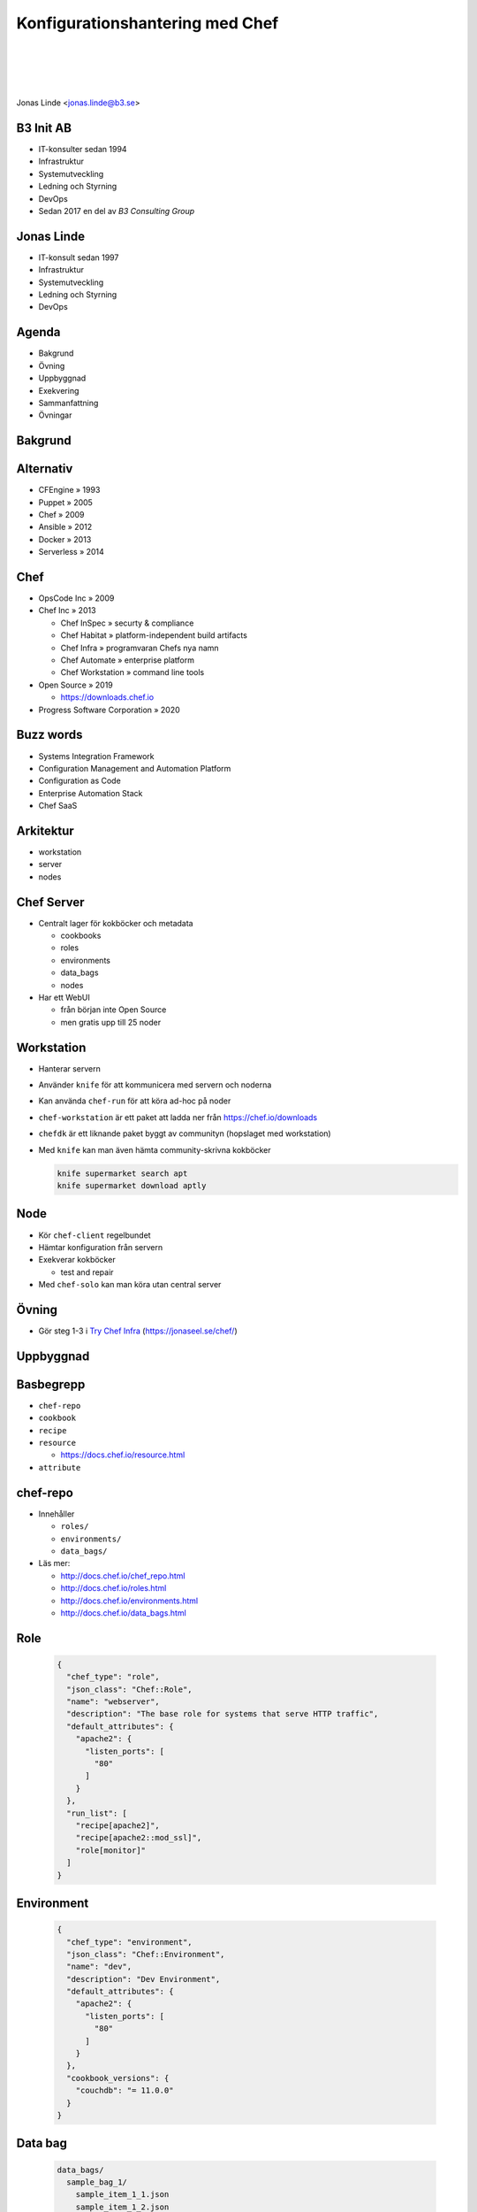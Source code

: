 .. -*- mode: rst -*-
.. This document is formatted for rst2s5
.. http://docutils.sourceforge.net/

==================================
 Konfigurationshantering med Chef
==================================

|

|

|

.. image:: img/b3-tagline-grey.png
   :alt: B3 Init
   :target: http://b3.se/
   :width: 50%

|

.. class:: center

    Jonas Linde <jonas.linde@b3.se>

.. raw:: pdf

      PageBreak oneColumn

.. footer::
  jonas.linde@b3.se

.. role:: single
   :class: single

.. role:: grey
   :class: grey

.. default-role:: literal

B3 Init AB
==========

* IT-konsulter sedan 1994
* Infrastruktur
* Systemutveckling
* Ledning och Styrning
* DevOps
* Sedan 2017 en del av *B3 Consulting Group*

.. class:: illustration
.. image:: img/b3-tagline.png
           :alt: [init ab]

Jonas Linde
===========

* IT-konsult sedan 1997
* Infrastruktur
* Systemutveckling
* Ledning och Styrning
* DevOps

.. class:: illustration
.. image:: img/mii.png
     :alt: [me]

Agenda
======

* Bakgrund
* Övning
* Uppbyggnad
* Exekvering
* Sammanfattning
* Övningar

.. class:: illustration
.. image:: img/lingon.png
     :alt: [lingon]

:single:`Bakgrund`
==================

Alternativ
==========

* CFEngine » 1993
* Puppet » 2005
* Chef » 2009
* Ansible » 2012
* Docker » 2013
* Serverless » 2014

.. class:: illustration
.. image:: img/dominoes.png
     :alt: [dominoes]

Chef
====

* OpsCode Inc » 2009
* Chef Inc » 2013

  + Chef InSpec » securty & compliance
  + Chef Habitat » platform-independent build artifacts
  + Chef Infra » programvaran Chefs nya namn
  + Chef Automate » enterprise platform
  + Chef Workstation » command line tools

* Open Source » 2019

  + https://downloads.chef.io

* Progress Software Corporation » 2020

.. class:: illustration
.. image:: img/chef-logo.svg
     :alt: [Chef]

Buzz words
==========

* Systems Integration Framework
* Configuration Management and Automation Platform
* Configuration as Code


* Enterprise Automation Stack
* Chef SaaS

Arkitektur
==========

.. class:: right
.. image:: img/client-server-controller.svg
     :alt: [Client-Server-Controller]
     :width: 30%

* workstation
* server
* nodes

Chef Server
===========

* Centralt lager för kokböcker och metadata

  + cookbooks
  + roles
  + environments
  + data_bags
  + nodes

* Har ett WebUI

  + från början inte Open Source
  + men gratis upp till 25 noder

Workstation
===========

* Hanterar servern
* Använder `knife` för att kommunicera med servern och noderna
* Kan använda `chef-run` för att köra ad-hoc på noder
* `chef-workstation` är ett paket att ladda ner från https://chef.io/downloads
* `chefdk` är ett liknande paket byggt av communityn (hopslaget med workstation)
* Med `knife` kan man även hämta community-skrivna kokböcker

  .. code::

     knife supermarket search apt
     knife supermarket download aptly

Node
====

* Kör `chef-client` regelbundet
* Hämtar konfiguration från servern
* Exekverar kokböcker

  + test and repair

* Med `chef-solo` kan man köra utan central server

Övning
======

* Gör steg 1-3 i `Try Chef Infra <try-chef/TryChefInfra.html>`_ (https://jonaseel.se/chef/)

:single:`Uppbyggnad`
====================

Basbegrepp
==========

* `chef-repo`
* `cookbook`
* `recipe`
* `resource`

  + https://docs.chef.io/resource.html

* `attribute`

chef-repo
=========

* Innehåller

  + `roles/`
  + `environments/`
  + `data_bags/`

* Läs mer:

  + http://docs.chef.io/chef_repo.html
  + http://docs.chef.io/roles.html
  + http://docs.chef.io/environments.html
  + http://docs.chef.io/data_bags.html

Role
====

  .. code::

     {
       "chef_type": "role",
       "json_class": "Chef::Role",
       "name": "webserver",
       "description": "The base role for systems that serve HTTP traffic",
       "default_attributes": {
         "apache2": {
           "listen_ports": [
             "80"
           ]
         }
       },
       "run_list": [
         "recipe[apache2]",
         "recipe[apache2::mod_ssl]",
         "role[monitor]"
       ]
     }

Environment
===========

  .. code::

     {
       "chef_type": "environment",
       "json_class": "Chef::Environment",
       "name": "dev",
       "description": "Dev Environment",
       "default_attributes": {
         "apache2": {
           "listen_ports": [
             "80"
           ]
         }
       },
       "cookbook_versions": {
         "couchdb": "= 11.0.0"
       }
     }

Data bag
========

  .. code::

     data_bags/
       sample_bag_1/
         sample_item_1_1.json
         sample_item_1_2.json
         sample_item_1_3.json
       sample_bag_2/
         sample_item_2_1.json
         sample_item_2_2.json

     {
       // This is a comment
       "id": "ITEM_NAME",
       "anykey": "anyvalue"
     }

Cookbook
========

* Innehåller

  + `README.md`
  + `metadata.rb`
  + `recipes/`
  + `attributes/`
  + `files/`
  + `templates/`
  + `extensions/`

* Läs mer: http://docs.chef.io/cookbooks.html

Recipe
======

* En samling resurser
* Kan även innehålla styrkoder

  + villkor: `case`, `if`, `unless`
  + loopar: `each`

* Läs mer: https://docs.chef.io/recipes.html

Exempelrecept
=============

  .. code::

     $ cat webserver/recipes/default.rb
     #
     # Cookbook:: webserver
     # Recipe:: default
     #
     # Copyright:: 2018, The Authors, All Rights Reserved.
     apt_update

     package 'apache2'

     template '/var/www/html/index.html' do
       source 'index.html.erb'
     end

     service 'apache2' do
       action [:enable, :start]
     end

Några resurser
==============

* `cron`
* `execute`

  + `bash`

* `file`
* `package`

  + `apt_package`
  + `apt_update`

* `service`
* `template`
* `user`

Resursexempel
=============

  .. code::

    package 'tar' do
      version '1.16.1'
      action :install
    end

  eller

  .. code::

    package 'tar' do
      version '1.16.1'
    end

  eller

  .. code::

    package 'tar'

Resursexempel
=============

  .. code::

     bash 'extract_module' do
       cwd ::File.dirname(src_filepath)
       code <<-EOH
         mkdir -p #{extract_path}
         tar xzf #{src_filename} -C #{extract_path}
         mv #{extract_path}/*/* #{extract_path}/
         EOH
       not_if { ::File.exist?(extract_path) }
     end

Kedja
=====

  .. code::

     execute 'test-nagios-config' do
       command 'nagios3 --verify-config'
       action :nothing
     end

     template '/etc/nagios3/configures-nagios.conf' do
       # other parameters
       notifies :run, 'execute[test-nagios-config]', :delayed
     end

  eller

  .. code::

     execute 'test-nagios-config' do
       command 'nagios3 --verify-config'
       action :nothing
       subscribes :run, 'template[/etc/nagios3/configures-nagios.conf]', :immediately
     end

Attributes
==========

* Kommer från

  + `ohai` » verktyg som samlar fakta om noden
  + `attributes/` » i en kokbok
  + `recipes/` » i en kokbok
  + `environments/` » från `chef-repo`
  + `roles/` » från `chef-repo`

* Exempel:

  .. code::

     $ cat cookbooks/starter/attributes/default.rb
     default["starter_name"] = "Sam Doe"
     override["system_name"] = "Chef Starter"

* Läs mer: https://docs.chef.io/attributes.html

Attributordning
===============

.. image:: img/chef_attributes_table.png
     :alt: [Chef Attributes]
     :width: 70%

Template
========

* Exempel:

  .. code::

     $ cat webserver/templates/index.html.erb
     <html>
       <head>
         <title>Learn Chef Demo</title>
       </head>
       <body>
         <h1>Hello Learn Chef</h1>
         <p>This is <%=node['hostname']%></p>
       </body>
     </html>

:single:`Exekvering`
====================

Grundflöde
==========

* På workstation skrivs kokböcker och roller m.m.
* Med `knife` laddas allt upp till servern
* Noderna kör `chef-client` som hämtar konfiguration från servern och exekverar recepten
* `cron` kan användas för att starta `chef-client` periodiskt
* Med `knife` kan man `bootstrap`:a en nod

Solo
====

* `chef-solo` är en lokal Chef-server
* Kommandot `'chef-client -z ...'` startar en lokal server

  + och kör sedan mot den

Ad-hoc
======

* Kommandot `chef-run` kör enstaka recept på en eller fler noder

Körlista
========

* Listan av recept som ska exekveras kan anges

  + på kommandoraden:

    .. code::

       chef-client --runlist "apache2,recipe[apache2::mod_ssl],role[webserver]"

  + på kommandoraden i cron
  + i en roll:

    .. code::

       "run_list": [
         "recipe[apache2]",
         "recipe[apache2::mod_ssl]",
         "role[webserver]"
       ]

* Om ingen `run_list` anges, används senaste lyckade exekvering

  + sparas i `node`-objektet på servern


:single:`Sammanfattning`
========================

Configuration as Code
=====================

* Resurser specificeras i recept i kokböcker
* Environments och roller specificerar vilka recept som ska köras
* Attribut kan sättas på många olika sätt
* Avsett att köras med `pull` i client-server-arkitektur
* Men kan även köras med `push` med eller utan server

Nackdelar
=========

* Kokbokshanteringen är ömtålig
* Attributordningen är hemsk
* Serverbegreppet är gammalmodigt
* Pull-metoden kräver övervakning
* Servern är besvärlig

Fördelar
========

* Kan hantera **hela** infrastrukturen

  + automatisering
  + kontroll

* Pull-metoden ger oberoende körningar
* Kraftfullt språk
* Finns för många OS
* Kan hantera publika moln

Chef jämfört med Ansible
========================

* server / verktyg (`pull` / `push`)
* Ruby / Python
* Ruby / YAML
* IT-chefer / systemadministatörer

Övningar
========

* Gör steg 4 och 5 i `Try Chef Infra <try-chef/TryChefInfra.html>`_ (https://jonaseel.se/chef/)

  + städa inte upp förrän senare

* Skriv en enkel egen kokbok som t.ex.

  a. skapar en fil som ägs av `myuser:mygroup` och har filskyddet `-r--r--r--`
  b. skapar en fil med innehållet `"filen ligger på <hostname>"` där
     `<hostname>` är `web1`, `web2` eller `lb` beroende på nod
  c. uppgraderar alla paket på en nod

* Skaffa en Chef-server

  + https://manage.chef.io/signup
  + gratis upp till 5 noder och 2 användare

* https://learn.chef.io


:single:`Tack för ordet!`
=========================

.. class:: illustration
.. image:: img/dominoes2.jpg
     :alt: [more dominoes]
